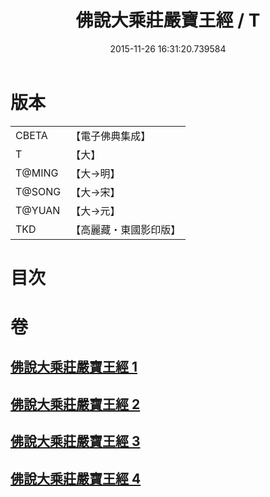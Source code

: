 #+TITLE: 佛說大乘莊嚴寶王經 / T
#+DATE: 2015-11-26 16:31:20.739584
* 版本
 |     CBETA|【電子佛典集成】|
 |         T|【大】     |
 |    T@MING|【大→明】   |
 |    T@SONG|【大→宋】   |
 |    T@YUAN|【大→元】   |
 |       TKD|【高麗藏・東國影印版】|

* 目次
* 卷
** [[file:KR6j0249_001.txt][佛說大乘莊嚴寶王經 1]]
** [[file:KR6j0249_002.txt][佛說大乘莊嚴寶王經 2]]
** [[file:KR6j0249_003.txt][佛說大乘莊嚴寶王經 3]]
** [[file:KR6j0249_004.txt][佛說大乘莊嚴寶王經 4]]
